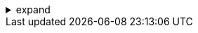 .expand
[%collapsible]
====

Now that you have a foundational understanding of Teamcenter's architecture and have successfully installed and configured the system, it's time to put your knowledge into practice. This hands-on exercise will guide you through the basic operations of creating folders, items, and datasets within Teamcenter, giving you a taste of its data management capabilities.

We'll start by creating a simple folder structure to organize our product data. Then, we'll create an item to represent a product and associate a dataset with it, representing a design file or document. By following these steps, you'll gain practical experience with the core building blocks of Teamcenter and be well-prepared to explore its more advanced features in the subsequent chapters.

Remember, learning by doing is the most effective way to master new software. Don't hesitate to experiment and explore beyond the instructions provided. Teamcenter's intuitive interface makes it easy to navigate and discover its functionalities.

////
**2.8. Exercise: Creating Folders, Items, and Datasets**

   - **2.8.1.  Launching the Teamcenter Rich Client:** Provide a quick reminder of how to launch the Rich Client and log in.

   - **2.8.2. Creating a Folder Structure:**
      -  **Step 1:** Navigate to your home folder or a designated project folder.
      -  **Step 2:** Use the "New Folder" command to create a new folder. 
      -  **Step 3:**  Name the folder appropriately (e.g., "My First Project").
      -  **Step 4:**  (Optional) Create subfolders within the main folder to further organize your data.

   - **2.8.3. Creating an Item:**
      - **Step 1:**  Navigate to the folder where you want to create the item. 
      - **Step 2:** Use the "New Item" command.
      - **Step 3:**  Choose the appropriate item type (e.g., "Part," "Document").
      - **Step 4:**  Enter a name and description for the item.
      - **Step 5:**  (Optional) Assign any relevant attributes or metadata to the item. 

   - **2.8.4. Creating a Dataset:**
      - **Step 1:** Select the newly created item.
      - **Step 2:** Use the "New Dataset" command.
      - **Step 3:**  Choose the appropriate dataset type (e.g., "NX Part," "Word Document").
      - **Step 4:**  Either create a new file or import an existing file from your local machine. 
      - **Step 5:**  Enter a name and description for the dataset.

**2.9. Reviewing Your Work**
   -  **2.9.1.  Viewing the Folder Structure:**  Guide users to view their newly created folder structure in the Teamcenter Navigator.
   -  **2.9.2.  Examining the Item and Dataset:**  Instruct users to open the item and view its properties, including the associated dataset. 

////
====